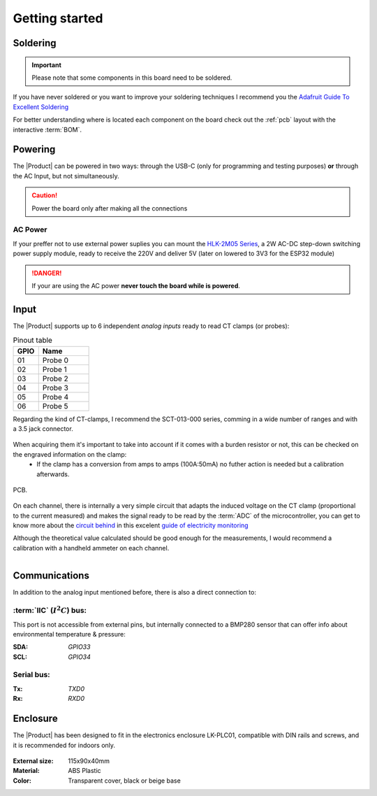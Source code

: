 Getting started
===============

Soldering 
----------
.. Important::
    Please note that some components in this board need to be soldered.

If you have never soldered or you want to improve your soldering techniques I recommend you 
the `Adafruit Guide To Excellent Soldering <https://learn.adafruit.com/adafruit-guide-excellent-soldering>`_

For better understanding where is located each component on the board check out the :ref:`pcb` layout 
with the interactive :term:`BOM`.

Powering
--------
The |Product| can be powered in two ways: through the USB-C (only for programming and testing purposes) **or** through the AC Input, but not simultaneously. 

.. Caution::
    Power the board only after making all the connections


AC Power
^^^^^^^^^^^^^
If your preffer not to use external power suplies you can mount the `HLK-2M05 Series <https://www.hlktech.com/en/Goods-39.html>`_, a 2W AC-DC step-down 
switching power supply module, ready to receive the 220V and deliver 5V (later on lowered to 3V3 for the ESP32 module)

.. Danger::
    If your are using the AC power **never touch the board while is powered**. 


Input
-----------
The |Product| supports up to 6 independent *analog inputs* ready to read CT clamps (or probes):

.. _pinout:

.. list-table:: Pinout table
    :widths: 10 20
    :header-rows: 1

    * - GPIO
      - Name
    * - 01
      - Probe 0
    * - 02
      - Probe 1
    * - 03
      - Probe 2
    * - 04
      - Probe 3
    * - 05
      - Probe 4
    * - 06
      - Probe 5

Regarding the kind of CT-clamps, I recommend the SCT-013-000 series, comming in a 
wide number of ranges and with a 3.5 jack connector. 

.. figure:: images/getting_starte/CT.png
    :align: center
    :figwidth: 300px

When acquiring them it's important to take into account if it comes with a burden resistor or not, this can be checked on the engraved information on the clamp: 
 * If the clamp has a conversion from amps to amps (100A:50mA) no futher action is needed but a calibration afterwards.

.. figure:: images/getting_starte/amps_to_amps.png
    :align: right
    :figwidth: 100px 

 * If the clamp has a conversion from amps to voltage (50A:1V) it means that it has already a resistor, and in such case you should desolder the SMD resistor on the Smart Powermeter 
PCB.

.. figure:: images/getting_starte/burden_resistor.png
    :align: center
    :figwidth: 300px
  

On each channel, there is internally a very simple circuit that adapts the induced voltage on the CT clamp (proportional to the current measured)
and makes the signal ready to be read by the :term:`ADC` of the microcontroller, you can get to know more about the `circuit behind <https://docs.openenergymonitor.org/electricity-monitoring/ct-sensors/interface-with-arduino.html>`_  
in this excelent `guide of electricity monitoring <https://docs.openenergymonitor.org/electricity-monitoring/index.html>`_ 

Although the theoretical value calculated should be good enough for the measurements, I would recommend a calibration with a handheld ammeter on each channel.

.. figure:: images/getting_starte/ammeter.png
    :align: right
    :figwidth: 100px 

Communications
-----------
In addition to the analog input mentioned before, there is also a direct connection to:

:term:`IIC` (:math:`I^2C`) bus:
^^^^^^^^
This port is not accessible from external pins, but internally connected to a BMP280 sensor that can offer info about 
environmental temperature & pressure:

:SDA: *GPIO33*
:SCL: *GPIO34*

Serial bus:
^^^^^^^^^^^
:Tx: *TXD0*
:Rx: *RXD0*

Enclosure
---------
The |Product| has been designed to fit in the electronics enclosure LK-PLC01,
compatible with DIN rails and screws, and it is recommended for indoors only.

.. figure:: images/assembly/enclosure.png
    :align: center
    :figwidth: 300px

:External size: 115x90x40mm
:Material: ABS Plastic
:Color: Transparent cover, black or beige base